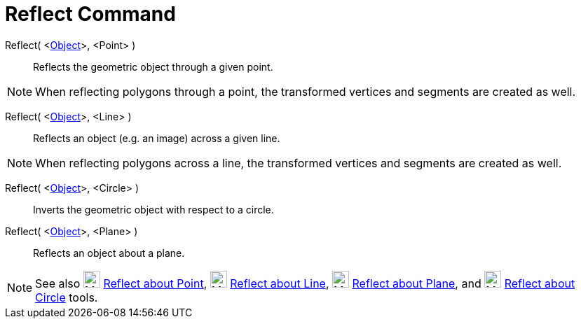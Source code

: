 = Reflect Command

Reflect( <xref:/Geometric_Objects.adoc[Object]>, <Point> )::
  Reflects the geometric object through a given point.

[NOTE]
====

When reflecting polygons through a point, the transformed vertices and segments are created as well.

====

Reflect( <xref:/Geometric_Objects.adoc[Object]>, <Line> )::
  Reflects an object (e.g. an image) across a given line.

[NOTE]
====

When reflecting polygons across a line, the transformed vertices and segments are created as well.

====

Reflect( <xref:/Geometric_Objects.adoc[Object]>, <Circle> )::
  Inverts the geometric object with respect to a circle.

Reflect( <xref:/Geometric_Objects.adoc[Object]>, <Plane> )::
  Reflects an object about a plane.

[NOTE]
====

See also image:24px-Mode_mirroratpoint.svg.png[Mode mirroratpoint.svg,width=24,height=24]
xref:/tools/Reflect_about_Point_Tool.adoc[Reflect about Point], image:24px-Mode_mirroratline.svg.png[Mode
mirroratline.svg,width=24,height=24] xref:/tools/Reflect_about_Line_Tool.adoc[Reflect about Line],
image:24px-Mode_mirroratplane.svg.png[Mode mirroratplane.svg,width=24,height=24]
xref:/tools/Reflect_about_Plane_Tool.adoc[Reflect about Plane], and image:24px-Mode_mirroratcircle.svg.png[Mode
mirroratcircle.svg,width=24,height=24] xref:/tools/Reflect_about_Circle_Tool.adoc[Reflect about Circle] tools.

====
